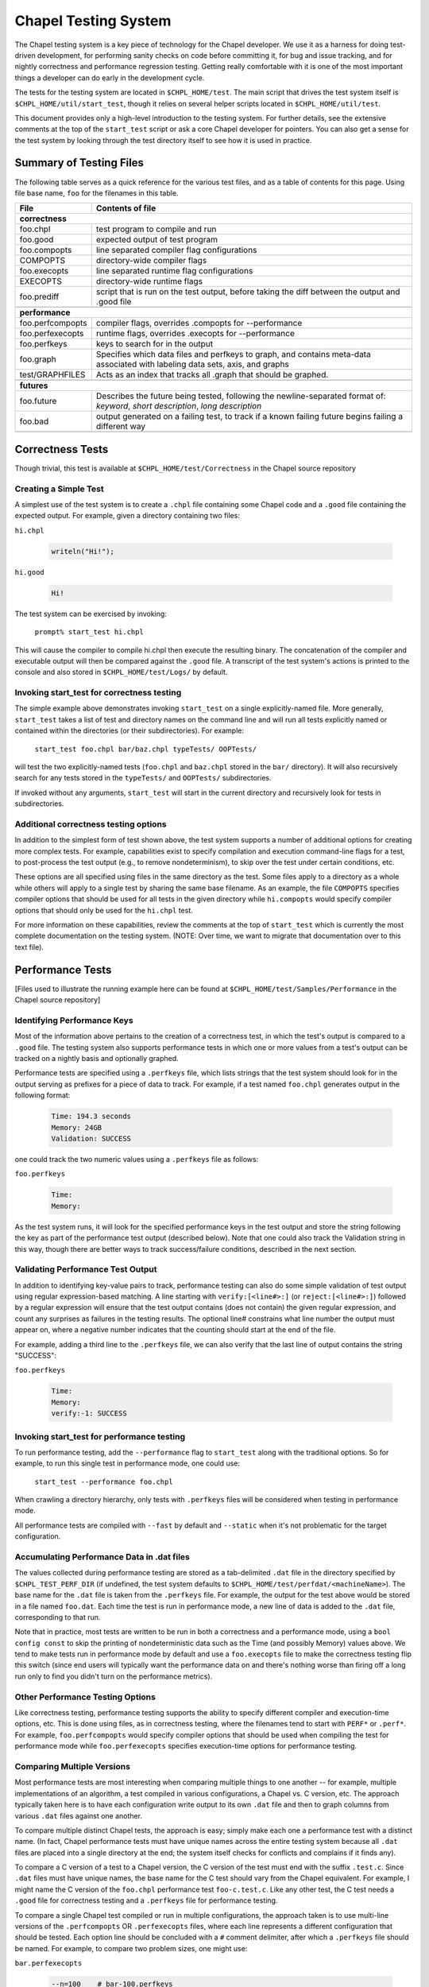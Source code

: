 .. _readme-testsystem:

=====================
Chapel Testing System
=====================

The Chapel testing system is a key piece of technology for the Chapel
developer.  We use it as a harness for doing test-driven development,
for performing sanity checks on code before committing it, for bug and
issue tracking, and for nightly correctness and performance regression
testing.  Getting really comfortable with it is one of the most
important things a developer can do early in the development cycle.

The tests for the testing system are located in ``$CHPL_HOME/test``.
The main script that drives the test system itself is
``$CHPL_HOME/util/start_test``, though it relies on several helper scripts
located in ``$CHPL_HOME/util/test``.

This document provides only a high-level introduction to the testing
system.  For further details, see the extensive comments at the top of
the ``start_test`` script or ask a core Chapel developer for pointers.
You can also get a sense for the test system by looking through the
test directory itself to see how it is used in practice.


Summary of Testing Files
========================

.. TODO: When we move these docs to Sphinx, add :ref:'s to other parts of file,
         within this table

The following table serves as a quick reference for the various test files, and
as a table of contents for this page.
Using file base name, ``foo`` for the filenames in this table.

=================   ===========================================================
File                Contents of file
=================   ===========================================================
**correctness**
-------------------------------------------------------------------------------
foo.chpl            test program to compile and run
foo.good            expected output of test program
foo.compopts        line separated compiler flag configurations
COMPOPTS            directory-wide compiler flags
foo.execopts        line separated runtime flag configurations
EXECOPTS            directory-wide runtime flags
foo.prediff         script that is run on the test output, before taking the
                    diff between the output and .good file
..
-------------------------------------------------------------------------------
**performance**
-------------------------------------------------------------------------------
foo.perfcompopts    compiler flags, overrides .compopts for --performance
foo.perfexecopts    runtime flags, overrides .execopts for --performance
foo.perfkeys        keys to search for in the output
foo.graph           Specifies which data files and perfkeys to graph, and
                    contains meta-data associated with labeling data sets,
                    axis, and graphs
test/GRAPHFILES     Acts as an index that tracks all .graph that should be
                    graphed.
..
-------------------------------------------------------------------------------
**futures**
-------------------------------------------------------------------------------
foo.future          Describes the future being tested, following the
                    newline-separated format of:
                    *keyword*, *short description*, *long description*
foo.bad             output generated on a failing test, to track if a known
                    failing future begins failing a different way
..
=================   ===========================================================


.. _correctness:

Correctness Tests
=================

.. TODO: Recursive behavior of COMPOPTS/EXECOPTS?
.. TODO: Specifying .good files in compopts/execopts
.. TODO: Which files can be treated as an executable script?
.. TODO: New .pre* files


Though trivial, this test is available at ``$CHPL_HOME/test/Correctness``
in the Chapel source repository

Creating a Simple Test
----------------------
A simplest use of the test system is to create a ``.chpl`` file containing
some Chapel code and a ``.good`` file containing the expected output.  For
example, given a directory containing two files:


``hi.chpl``

  .. code-block:: chapel

    writeln("Hi!");

``hi.good``

  .. code-block::  text

    Hi!

The test system can be exercised by invoking:

  ``prompt% start_test hi.chpl``

This will cause the compiler to compile hi.chpl then execute the
resulting binary.  The concatenation of the compiler and executable
output will then be compared against the ``.good`` file.  A transcript of
the test system's actions is printed to the console and also stored in
``$CHPL_HOME/test/Logs/`` by default.


Invoking start_test for correctness testing
-------------------------------------------
The simple example above demonstrates invoking ``start_test`` on a single
explicitly-named file.  More generally, ``start_test`` takes a list of
test and directory names on the command line and will run all tests
explicitly named or contained within the directories (or their
subdirectories).  For example:

  ``start_test foo.chpl bar/baz.chpl typeTests/ OOPTests/``

will test the two explicitly-named tests (``foo.chpl`` and ``baz.chpl`` stored
in the ``bar/`` directory).  It will also recursively search for any tests
stored in the ``typeTests/`` and ``OOPTests/`` subdirectories.

If invoked without any arguments, ``start_test`` will start in the current
directory and recursively look for tests in subdirectories.


Additional correctness testing options
--------------------------------------
In addition to the simplest form of test shown above, the test system
supports a number of additional options for creating more complex
tests.  For example, capabilities exist to specify compilation and
execution command-line flags for a test, to post-process the test
output (e.g., to remove nondeterminism), to skip over the test under
certain conditions, etc.

These options are all specified using files in the same directory as
the test.  Some files apply to a directory as a whole while others
will apply to a single test by sharing the same base filename.  As an
example, the file ``COMPOPTS`` specifies compiler options that should be
used for all tests in the given directory while ``hi.compopts`` would
specify compiler options that should only be used for the ``hi.chpl``
test.

For more information on these capabilities, review the comments at the
top of ``start_test`` which is currently the most complete documentation
on the testing system.  (NOTE: Over time, we want to migrate that
documentation over to this text file).


.. _performance:

Performance Tests
=================

.. TODO: Restrictions in perfcompopts / perfexecopts w.r.t multiple configs
.. TODO: Specifying .dat files in perf*opts
.. TODO: All options for .graph files


[Files used to illustrate the running example here can be found at
``$CHPL_HOME/test/Samples/Performance`` in the Chapel source repository]

Identifying Performance Keys
----------------------------
Most of the information above pertains to the creation of a
correctness test, in which the test's output is compared to a ``.good``
file.  The testing system also supports performance tests in which one
or more values from a test's output can be tracked on a nightly basis
and optionally graphed.

Performance tests are specified using a ``.perfkeys`` file, which lists
strings that the test system should look for in the output serving as
prefixes for a piece of data to track.  For example, if a test named
``foo.chpl`` generates output in the following format:

  .. code-block:: text

    Time: 194.3 seconds
    Memory: 24GB
    Validation: SUCCESS

one could track the two numeric values using a ``.perfkeys`` file as
follows:


``foo.perfkeys``

  .. code-block:: text

    Time:
    Memory:

As the test system runs, it will look for the specified performance
keys in the test output and store the string following the key as part
of the performance test output (described below).  Note that one could
also track the Validation string in this way, though there are better
ways to track success/failure conditions, described in the next
section.


Validating Performance Test Output
----------------------------------
In addition to identifying key-value pairs to track, performance
testing can also do some simple validation of test output using
regular expression-based matching.  A line starting with
``verify:[<line#>:]`` (or ``reject:[<line#>:]``) followed by a regular
expression will ensure that the test output contains (does not
contain) the given regular expression, and count any surprises as
failures in the testing results.  The optional line# constrains what
line number the output must appear on, where a negative number
indicates that the counting should start at the end of the file.

For example, adding a third line to the ``.perfkeys`` file, we can also
verify that the last line of output contains the string "SUCCESS":

``foo.perfkeys``

  .. code-block:: text

    Time:
    Memory:
    verify:-1: SUCCESS


Invoking start_test for performance testing
-------------------------------------------
To run performance testing, add the ``--performance`` flag to ``start_test``
along with the traditional options.  So for example, to run this
single test in performance mode, one could use:

  ``start_test --performance foo.chpl``

When crawling a directory hierarchy, only tests with ``.perfkeys`` files
will be considered when testing in performance mode.

All performance tests are compiled with ``--fast`` by default and ``--static``
when it's not problematic for the target configuration.


Accumulating Performance Data in .dat files
-------------------------------------------
The values collected during performance testing are stored as a
tab-delimited ``.dat`` file in the directory specified by
``$CHPL_TEST_PERF_DIR`` (if undefined, the test system defaults to
``$CHPL_HOME/test/perfdat/<machineName>``).  The base name for the ``.dat``
file is taken from the ``.perfkeys`` file.  For example, the output for
the test above would be stored in a file named ``foo.dat``.  Each time the
test is run in performance mode, a new line of data is added to the
``.dat`` file, corresponding to that run.

Note that in practice, most tests are written to be run in both a
correctness and a performance mode, using a ``bool config const`` to skip
the printing of nondeterministic data such as the Time (and possibly
Memory) values above.  We tend to make tests run in performance mode
by default and use a ``foo.execopts`` file to make the correctness testing
flip this switch (since end users will typically want the performance
data on and there's nothing worse than firing off a long run only to
find you didn't turn on the performance metrics).


Other Performance Testing Options
---------------------------------
Like correctness testing, performance testing supports the ability to
specify different compiler and execution-time options, etc.  This is
done using files, as in correctness testing, where the filenames tend
to start with ``PERF*`` or ``.perf*``.  For example, ``foo.perfcompopts`` would
specify compiler options that should be used when compiling the test
for performance mode while ``foo.perfexecopts`` specifies execution-time
options for performance testing.


Comparing Multiple Versions
---------------------------
Most performance tests are most interesting when comparing multiple
things to one another -- for example, multiple implementations of
an algorithm, a test compiled in various configurations, a Chapel vs.
C version, etc.  The approach typically taken here is to have each
configuration write output to its own ``.dat`` file and then to graph
columns from various ``.dat`` files against one another.

To compare multiple distinct Chapel tests, the approach is easy;
simply make each one a performance test with a distinct name.  (In
fact, Chapel performance tests must have unique names across the
entire testing system because all ``.dat`` files are placed into a single
directory at the end; the system itself checks for conflicts and
complains if it finds any).

To compare a C version of a test to a Chapel version, the C version of
the test must end with the suffix ``.test.c``.  Since ``.dat`` files must have
unique names, the base name for the C test should vary from the Chapel
equivalent.  For example, I might name the C version of the ``foo.chpl``
performance test ``foo-c.test.c``.  Like any other test, the C test needs
a ``.good`` file for correctness testing and a ``.perfkeys`` file for
performance testing.


To compare a single Chapel test compiled or run in multiple
configurations, the approach taken is to use multi-line versions of
the ``.perfcompopts`` OR ``.perfexecopts`` files, where each line represents a
different configuration that should be tested.  Each option line
should be concluded with a ``#`` comment delimiter, after which a
``.perfkeys`` file should be named.  For example, to compare two
problem sizes, one might use:

``bar.perfexecopts``

  .. code-block:: text

      --n=100    # bar-100.perfkeys
      --n=10000  # bar-10000.perfkeys


This would cause ``bar.chpl`` to be compiled once and executed twice, one
with ``--n=100`` and the second time with ``--n=10000``.  The first execution
would use ``bar-100.perfkeys`` for its performance keys and write its
output to ``bar-100.dat`` while the second would use ``bar-10000.perfkeys``
and write its output to ``bar-10000.dat``.


Creating a graph comparing multiple variations
----------------------------------------------
Once you are creating multiple ``.dat`` files containing data you would
like to graph, you'll create a ``.graph`` file indicating which data from
which ``.dat`` files should be graphed.  For example, to compare the
timing data from the ``foo.chpl`` and ``foo-c.c`` tests described above, one
might use the following ``foo.graph`` file (note that the graph file's
base name need not have any relation to the tests it is graphing since
they are typically pulling from multiple ``.dat`` files; making the
filename useful to human readers is the main consideration).

``foo.graph``

  .. code-block:: text

    perfkeys: Time:, Time:
    files: foo.dat, foo-c.dat
    graphkeys: Chapel version, C version
    ylabel: Time (seconds)
    graphtitle: Sample Performance Test (Bogus)


Briefly, the following three entries need to have the same arity,
corresponding to the lines in the graph:

* ``perfkeys:`` is a comma-separated list of perfkeys to graph from...
* ``files:`` ...the comma-separated list of .dat files, respectively
* ``graphkeys:`` this is a comma-separated list of strings to use in the
  graph's legend.

The following two entries are singletons:

* ``ylabel:`` a label for the graph's y-axis (the x-axis will be time
  by default)
* ``graphtitle:`` a title for the graph as a whole


Finally, add the ``.graph`` file to ``$CHPL_HOME/test/GRAPHFILES``.  This file
is separated into a number of suites (indicated by comments) followed
by graphs that should appear in those suites (a graph may appear in
multiple suites).  This file determines how graphs are organized on
the Chapel performance graphing webpages (currently hosted at
``http://chapel.sourceforge.net/perf/``).

Once the ``.graph`` file exists and is listed in ``GRAPHFILES``, running
``start_test -performance`` will cause the test system to not only create
the ``.dat`` files, but also to create a graph as described in the .graph
file.  To view the graph, point your browser to
``$CHPL_TEST_PERF_DIR/<machinename>/html/index.html``.  Then select the
suite(s) in which your graph appears, and you should see data for it.
(Note that for a new graph with only one day of data, it can be hard
to see the singleton points at first).

Test Your Test Before Submitting
--------------------------------
Before submitting your test for review, be sure that it works under
both ``start_test`` and ``start_test -performance`` modes when running
within the directory (or directories) in question.  Nothing is more
embarrassing than committing a test that doesn't work on day one.

Once the test(s), ``.graph`` files, and ``GRAPHFILES`` are committed to the
Chapel repository, they will start showing up on the Chapel public
pages as well.



.. _futures:

Futures: A mechanism for tracking bugs, feature requests, etc.
==============================================================

The testing system also serves as our current system for tracking
code-driven bugs and open issues.  In particular, any test can be
marked as being a "future" test indicating that it doesn't work today
but should in the future (or else be removed from the testing system).

To mark a test as a future, you add a ``.future`` file sharing the same
base name as the test.  For example, adding a hi.future file would
make the simple correctness test at the start of this document into a
future test.  Marking a test as a ``.future`` causes it to be tested every
night, but not to be counted against the compiler's success/failure
statisics.  Like normal correctness tests, future tests still need to
have a ``.good`` file indicating their expected output so that if/when
they start working, developers will become aware of it.

In addition to a ``.good`` file, it is usually considered good practice to
add a ``.bad`` file which captures the current output of the failing test.
This is useful so that, if the test starts to fail for a different
reason (e.g., the language syntax changes), the original cause of the
test is not masked by the new failure.  Tests whose current/``.bad``
output varies based on the compiler version number, line numbers of
standard modules and such are fragile since these things change
frequently; in such cases, either a ``.prediff`` should be used to filter
the output before comparing to ``.bad``, or the ``.bad`` should be omitted.
Ultimately, our intention is to support a library of common recipes
for ``.bad`` files, but this has not been implemented yet.

The format of the ``.future`` file itself is minimally structured.  The
first line should contain the type of future (see list below) followed
by a brief (one 80-column line) description of the future.  The rest
of the file is free-form and can be used over the future's lifetime to
describe in what way the test isn't working or should be working,
implementation notes, philosophical arguments, etc.  The one-line
summaries of all outstanding futures can be viewed by running
``$CHPL_HOME/util/devel/test/list_futures``.

The current categories of future are:

* bug: this test exhibits a bug in the implementation

* error message: this test correctly generates an error message, but
    the error message needs clarification/improvement

* feature request: a way of filing a request for a particular feature
  in Chapel

* memory: indicates a test that exhibits a problem with memory usage
  (such as a memory leak)

* multilocale: shows a problem that only relates to multi-locale
    executions

* performance: indicates a performance issue that needs to be addressed

* semantic:  this test raises a question about Chapel's semantics
    that we ultimately need to address

* unimplemented feature: this test uses features that are specified, but
    which have not yet been implemented.

**JIRA and futures**

Currently, it is considered good practice to include a future for an issue
tracked on the `JIRA page`_. You can optionally include a back-reference to
this JIRA issue from the future, to remind developers to mark the issue
complete when the future is resolved.

.. _`JIRA page`: https://chapel.atlassian.net/projects/CHAPEL/issues

.. _extensions:

Planned Extensions of Testing System
====================================

**Migrate to yaml-based system**

It has been proposed to move away from the current system of 1 file per type of
configurations, and opt for a yaml-based system. This would require a
significant overhaul of the testing infrastructure, and consequently would take
a lot of careful planning and development. For the time being, this idea
remains backlogged on our testing wish list.

**Support performance tracking of third-party codes**

There is a desire to do more comprehensive comparisons of Chapel to other
languages, particularly in benchmark suites. This system would likely involve
scripts that would mirror a internal copy of, build, run, and gather timings
for reference versions. This data could be shown on the performance tracking
page.
